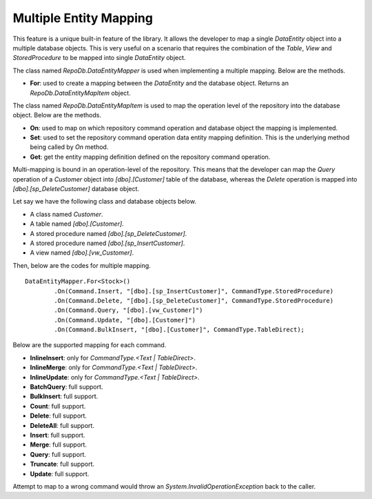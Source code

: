 Multiple Entity Mapping
=======================

This feature is a unique built-in feature of the library. It allows the developer to map a single `DataEntity` object into a multiple database objects. This is very useful on a scenario that requires the combination of the `Table`, `View` and `StoredProcedure` to be mapped into single `DataEntity` object.

The class named `RepoDb.DataEntityMapper` is used when implementing a multiple mapping. Below are the methods.

- **For**: used to create a mapping between the `DataEntity` and the database object. Returns an `RepoDb.DataEntityMapItem` object.
 
The class named `RepoDb.DataEntityMapItem` is used to map the operation level of the repository into the database object. Below are the methods.

- **On**: used to map on which repository command operation and database object the mapping is implemented.
- **Set**: used to set the repository command operation data entity mapping definition. This is the underlying method being called by `On` method.
- **Get**: get the entity mapping definition defined on the repository command operation.

Multi-mapping is bound in an operation-level of the repository. This means that the developer can map the `Query` operation of a `Customer` object into `[dbo].[Customer]` table of the database, whereas the `Delete` operation is mapped into `[dbo].[sp_DeleteCustomer]` database object.

Let say we have the following class and database objects below.

- A class named `Customer`.
- A table named `[dbo].[Customer]`.
- A stored procedure named `[dbo].[sp_DeleteCustomer]`.
- A stored procedure named `[dbo].[sp_InsertCustomer]`.
- A view named `[dbo].[vw_Customer]`.
 
Then, below are the codes for multiple mapping.

::

	DataEntityMapper.For<Stock>()
		.On(Command.Insert, "[dbo].[sp_InsertCustomer]", CommandType.StoredProcedure)
		.On(Command.Delete, "[dbo].[sp_DeleteCustomer]", CommandType.StoredProcedure)
		.On(Command.Query, "[dbo].[vw_Customer]")
		.On(Command.Update, "[dbo].[Customer]")
		.On(Command.BulkInsert, "[dbo].[Customer]", CommandType.TableDirect);

Below are the supported mapping for each command.

- **InlineInsert**: only for `CommandType.<Text | TableDirect>`.
- **InlineMerge**: only for `CommandType.<Text | TableDirect>`.
- **InlineUpdate**: only for `CommandType.<Text | TableDirect>`.
- **BatchQuery**: full support.
- **BulkInsert**: full support.
- **Count**: full support.
- **Delete**: full support.
- **DeleteAll**: full support.
- **Insert**: full support.
- **Merge**: full support.
- **Query**: full support.
- **Truncate**: full support.
- **Update**: full support.

Attempt to map to a wrong command would throw an `System.InvalidOperationException` back to the caller.
